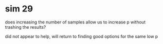 * sim 29
does increasing the number of samples allow us to increase p without trashing the results?

did not appear to help, will return to finding good options for the same low p
